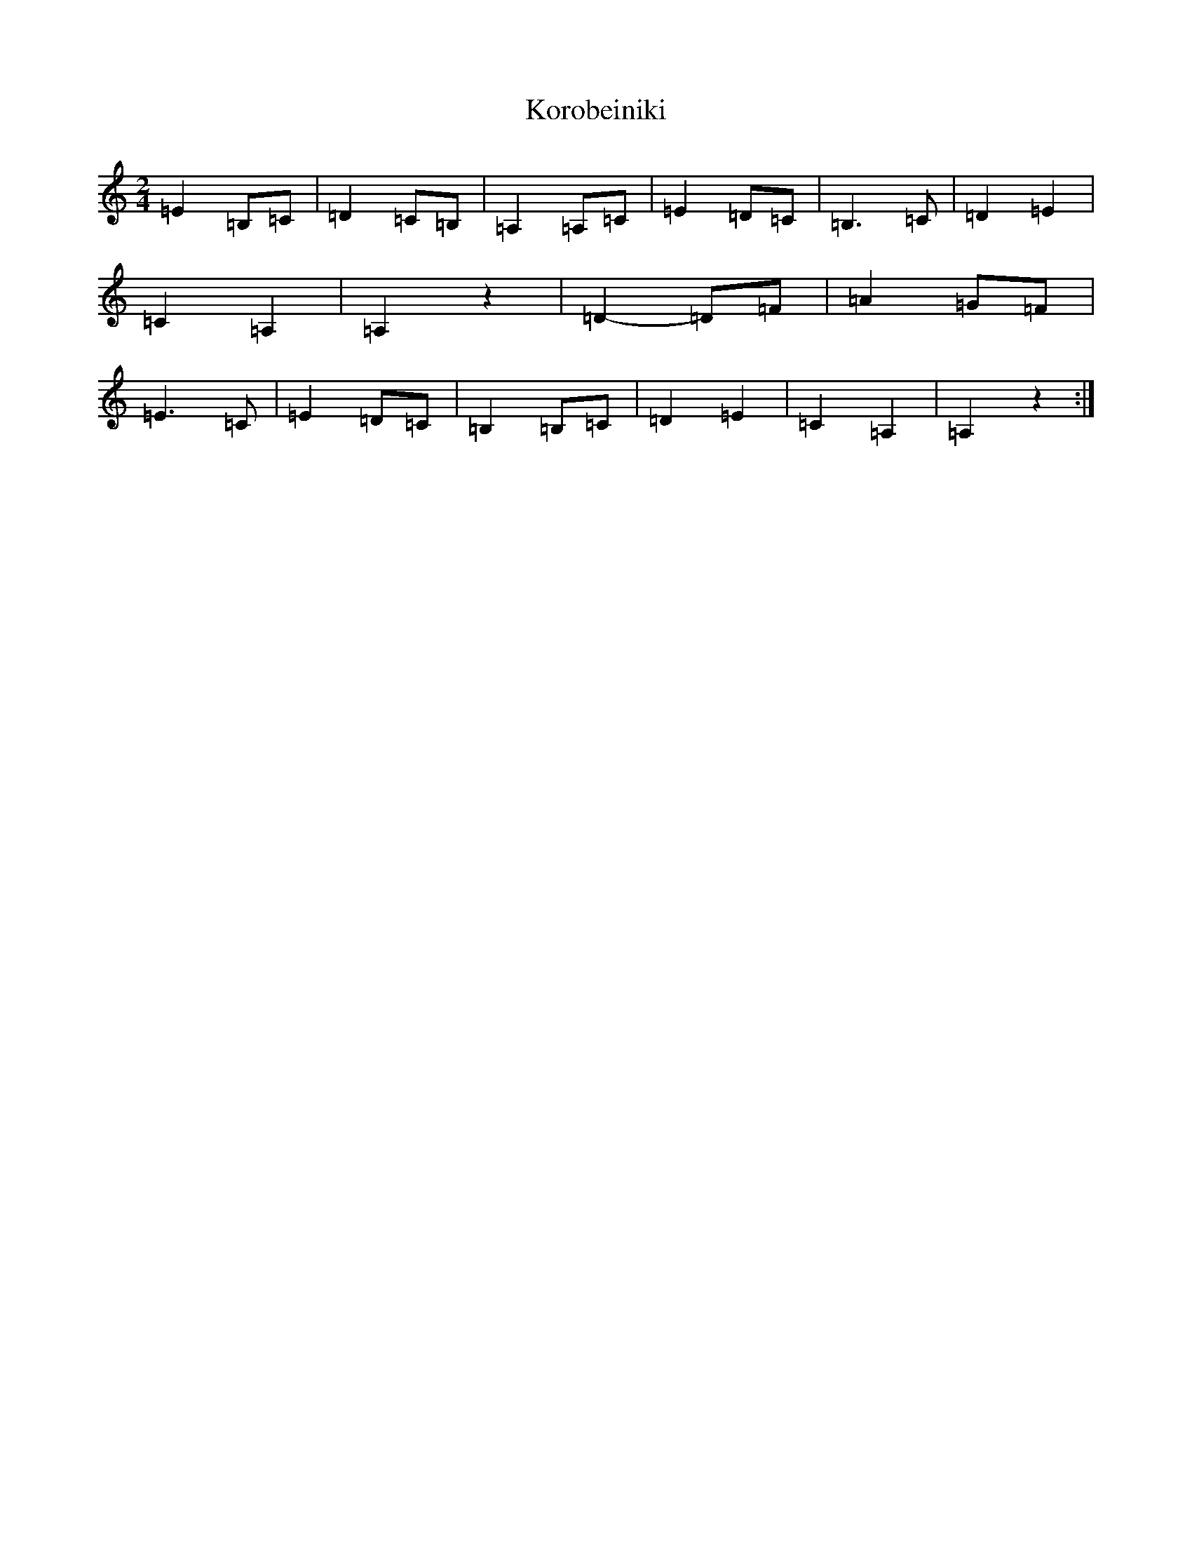 X: 11704
T: Korobeiniki
S: https://thesession.org/tunes/13747#setting24502
Z: G Major
R: polka
M: 2/4
L: 1/8
K: C Major
=E2=B,=C|=D2=C=B,|=A,2=A,=C|=E2=D=C|=B,3=C|=D2=E2|=C2=A,2|=A,2z2|=D2-=D=F|=A2=G=F|=E3=C|=E2=D=C|=B,2=B,=C|=D2=E2|=C2=A,2|=A,2z2:|